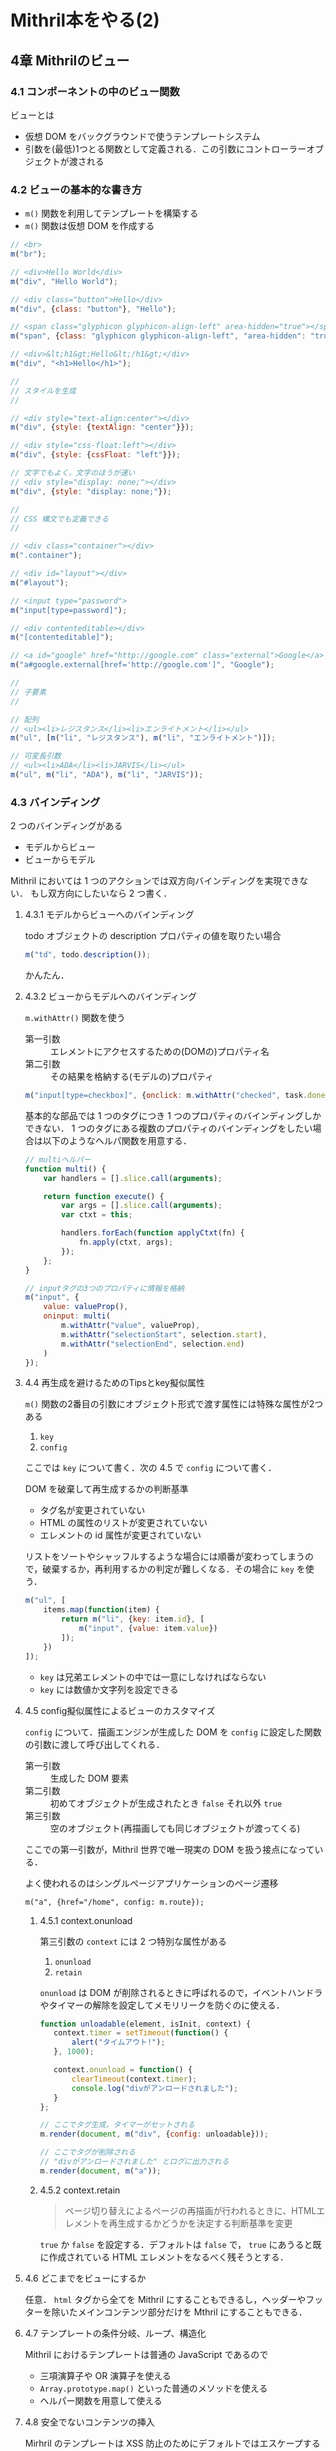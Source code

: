 * Mithril本をやる(2)

** 4章 Mithrilのビュー

*** 4.1 コンポーネントの中のビュー関数

ビューとは

- 仮想 DOM をバックグラウンドで使うテンプレートシステム
- 引数を(最低)1つとる関数として定義される．この引数にコントローラーオブジェクトが渡される

*** 4.2 ビューの基本的な書き方

- =m()= 関数を利用してテンプレートを構築する
- =m()= 関数は仮想 DOM を作成する

#+begin_src javascript
// <br>
m("br");

// <div>Hello World</div>
m("div", "Hello World");

// <div class="button">Hello</div>
m("div", {class: "button"}, "Hello");

// <span class="glyphicon glyphicon-align-left" area-hidden="true"></span>
m("span", {class: "glyphicon glyphicon-align-left", "area-hidden": "true"});

// <div>&lt;h1&gt;Hello&lt;/h1&gt;</div>
m("div", "<h1>Hello</h1>");

//
// スタイルを生成
//

// <div style="text-align:center"></div>
m("div", {style: {textAlign: "center"}});

// <div style="css-float:left"></div>
m("div", {style: {cssFloat: "left"}});

// 文字でもよく，文字のほうが速い
// <div style="display: none;"></div>
m("div", {style: "display: none;"});

//
// CSS 構文でも定義できる
//

// <div class="container"></div>
m(".container");

// <div id="layout"></div>
m("#layout");

// <input type="password">
m("input[type=password]");

// <div contenteditable></div>
m("[contenteditable]");

// <a id="google" href="http://google.com" class="external">Google</a>
m("a#google.external[href='http://google.com']", "Google");

//
// 子要素
//

// 配列
// <ul><li>レジスタンス</li><li>エンライトメント</li></ul>
m("ul", [m("li", "レジスタンス"), m("li", "エンライトメント")]);

// 可変長引数
// <ul><li>ADA</li><li>JARVIS</li></ul>
m("ul", m("li", "ADA"), m("li", "JARVIS"));
#+end_src

*** 4.3 バインディング

2 つのバインディングがある

- モデルからビュー
- ビューからモデル

Mithril においては 1 つのアクションでは双方向バインディングを実現できない．
もし双方向にしたいなら 2 つ書く．

**** 4.3.1 モデルからビューへのバインディング

todo オブジェクトの description プロパティの値を取りたい場合

#+begin_src javascript
m("td", todo.description());
#+end_src

かんたん．

**** 4.3.2 ビューからモデルへのバインディング

=m.withAttr()= 関数を使う

- 第一引数 :: エレメントにアクセスするための(DOMの)プロパティ名
- 第二引数 :: その結果を格納する(モデルの)プロパティ

#+begin_src javascript
m("input[type=checkbox]", {onclick: m.withAttr("checked", task.done), value: task.done()});
#+end_src

基本的な部品では 1 つのタグにつき 1 つのプロパティのバインディングしかできない．
1 つのタグにある複数のプロパティのバインディングをしたい場合は以下のようなヘルパ関数を用意する．

#+begin_src javascript
// multiヘルパー
function multi() {
    var handlers = [].slice.call(arguments);

    return function execute() {
        var args = [].slice.call(arguments);
        var ctxt = this;

        handlers.forEach(function applyCtxt(fn) {
            fn.apply(ctxt, args);
        });
    };
}

// inputタグの3つのプロパティに情報を格納
m("input", {
    value: valueProp(),
    oninput: multi(
        m.withAttr("value", valueProp),
        m.withAttr("selectionStart", selection.start),
        m.withAttr("selectionEnd", selection.end)
    )
});
#+end_src

**** 4.4 再生成を避けるためのTipsとkey擬似属性

=m()= 関数の2番目の引数にオブジェクト形式で渡す属性には特殊な属性が2つある

1. =key=
2. =config=

ここでは =key= について書く．次の 4.5 で =config= について書く．

DOM を破棄して再生成するかの判断基準

- タグ名が変更されていない
- HTML の属性のリストが変更されていない
- エレメントの id 属性が変更されていない

リストをソートやシャッフルするような場合には順番が変わってしまうので，破棄するか，再利用するかの判定が難しくなる．その場合に =key= を使う．

#+begin_src javascript
m("ul", [
    items.map(function(item) {
        return m("li", {key: item.id}, [
            m("input", {value: item.value})
        ]);
    })
]);
#+end_src

- =key= は兄弟エレメントの中では一意にしなければならない
- =key= には数値か文字列を設定できる

**** 4.5 config擬似属性によるビューのカスタマイズ

=config= について．描画エンジンが生成した DOM を =config= に設定した関数の引数に渡して呼び出してくれる．

- 第一引数 :: 生成した DOM 要素
- 第二引数 :: 初めてオブジェクトが生成されたとき =false= それ以外 =true=
- 第三引数 :: 空のオブジェクト(再描画しても同じオブジェクトが渡ってくる)

ここでの第一引数が，Mithril 世界で唯一現実の DOM を扱う接点になっている．

よく使われるのはシングルページアプリケーションのページ遷移

#+begin_src javacscipt
m("a", {href="/home", config: m.route});
#+end_src

***** 4.5.1 context.onunload

第三引数の =context= には 2 つ特別な属性がある

1. =onunload=
2. =retain=

=onunload= は DOM が削除されるときに呼ばれるので，イベントハンドラやタイマーの解除を設定してメモリリークを防ぐのに使える．

#+begin_src javascript
function unloadable(element, isInit, context) {
   context.timer = setTimeout(function() {
       alert("タイムアウト!");
   }, 1000);

   context.onunload = function() {
       clearTimeout(context.timer);
       console.log("divがアンロードされました");
   }
};

// ここでタグ生成，タイマーがセットされる
m.render(document, m("div", {config: unloadable}));

// ここでタグが削除される
// "divがアンロードされました" とログに出力される
m.render(document, m("a"));
#+end_src

***** 4.5.2 context.retain

#+begin_quote
ページ切り替えによるページの再描画が行われるときに、HTMLエレメントを再生成するかどうかを決定する判断基準を変更
#+end_quote

=true= か =false= を設定する．デフォルトは =false= で， =true= にあうると既に作成されている HTML エレメントをなるべく残そうとする．

**** 4.6 どこまでをビューにするか

任意． =html= タグから全てを Mithril にすることもできるし，ヘッダーやフッターを除いたメインコンテンツ部分だけを Mthril にすることもできる．

**** 4.7 テンプレートの条件分岐、ループ、構造化

Mithril におけるテンプレートは普通の JavaScript であるので

- 三項演算子や OR  演算子を使える
- =Array.prototype.map()= といった普通のメソッドを使える
- ヘルパー関数を用意して使える

**** 4.8 安全でないコンテンツの挿入

Mirhril のテンプレートは XSS 防止のためにデフォルトではエスケープするようになっている．

エスケープさせたくない場合は =m.trust()= 関数を使う．

#+begin_src javascript
var m = require("./mithril.js");
var render = require("./mithril-node-render");

console.log(render(
    m("div", "<button onclick=\"alert('hello');\">test</button>")
));
// '<div>&lt;button onclick="alert(\'hello\');"&gt;test&lt;/button&gt;</div>'

console.log(render(
    m("div", m.trust("<button onclick=\"alert('hello');\">test</button>"))
));
// <div><button onclick="alert('hello');">test</button></div>
#+end_src

=m.trust()= 関数では，
通常利用している，ダブルクォートで生成したプリミティブな文字列ではなく，
=new String= で生成したオブジェクトな文字列の性質を利用している．
(詳しくは本参照)

=m.trust()= 関数で返した値に対して文字列操作すると，
プリミティブな文字列へと戻ってしまうので， =m.trust()= は最終的に出力される文字列に対して行うこと．

**** 4.9 ビューの変換補助ツール

HTML を Mirhril の =m= 形式に変換してくれるツールがある

[[http://lhorie.github.io/mithril/tools/template-converter.html][http://lhorie.github.io/mithril/tools/template-converter.html]]

**** 4.10 本章のまとめ

- ビューは =m()= 関数を利用して構築する
- モデルからビューへのバインディングは =m("div", model.prop())= で行える
- ビューからのモデルへのバインディングは =m.withAttr= を利用する
- HTML 要素再生成が行われる基準と，避けるためのヒントに利用される =key= 属性
- 現実の DOM を触るための =config= 属性に設定する関数
- =context.onunload= による削除時の処理
- =context.retain= による HTML 要素の再利用設定
- =m.trust()= でのエスケープ抑止
